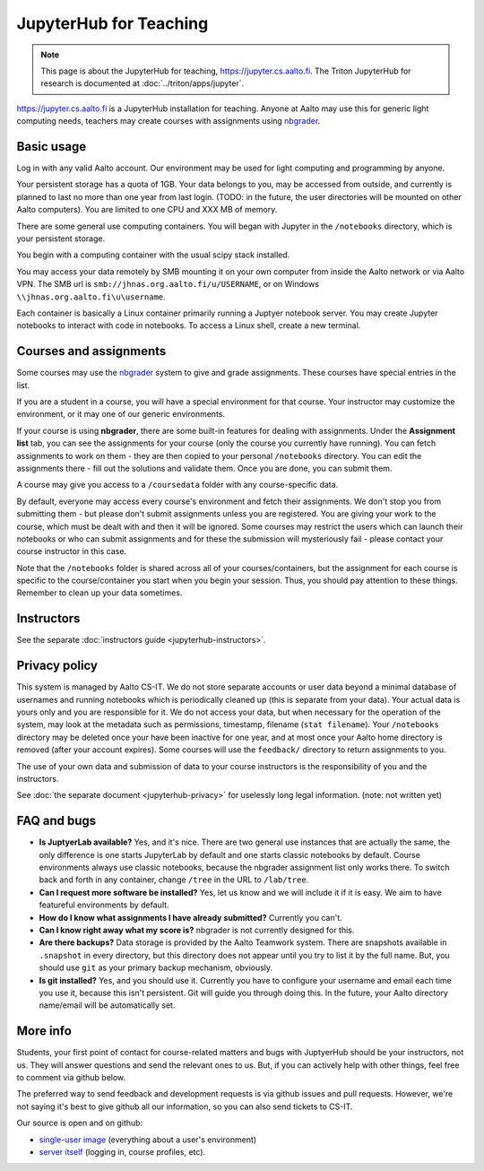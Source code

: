 =======================
JupyterHub for Teaching
=======================

.. note::

   This page is about the JupyterHub for teaching,
   https://jupyter.cs.aalto.fi.  The Triton JupyterHub for research is
   documented at :doc:`../triton/apps/jupyter`.


https://jupyter.cs.aalto.fi is a JupyterHub installation for teaching.
Anyone at Aalto may use this for generic light computing needs,
teachers may create courses with assignments using `nbgrader
<https://nbgrader.readthedocs.io/en/stable/>`__.


Basic usage
===========

Log in with any valid Aalto account.  Our environment may be used for light
computing and programming by anyone.

Your persistent storage has a quota of 1GB.  Your data belongs to you,
may be accessed from outside, and currently is planned to last no more
than one year from last login.  (TODO: in the future, the user
directories will be mounted on other Aalto computers).  You are
limited to one CPU and XXX MB of memory.

There are some general use computing containers.  You will began with
Jupyter in the ``/notebooks`` directory, which is your persistent
storage.

You begin with a computing container with the usual scipy
stack installed.

You may access your data remotely by SMB mounting it on your own
computer from inside the Aalto network or via Aalto VPN.  The SMB url
is ``smb://jhnas.org.aalto.fi/u/USERNAME``, or on Windows
``\\jhnas.org.aalto.fi\u\username``.

Each container is basically a Linux container primarily running a
Juptyer notebook server.  You may create Jupyter notebooks to interact
with code in notebooks.  To access a Linux shell, create a new
terminal.


Courses and assignments
=======================

Some courses may use the `nbgrader
<https://nbgrader.readthedocs.io/en/stable/>`__ system to give and
grade assignments.  These courses have special entries in the list.

If you are a student in a course, you will have a special environment
for that course.  Your instructor may customize the environment, or it
may one of our generic environments.

If your course is using **nbgrader**, there are some built-in features
for dealing with assignments.  Under the **Assignment list** tab, you
can see the assignments for your course (only the course you currently
have running).  You can fetch assignments to work on them - they are
then copied to your personal ``/notebooks`` directory.  You can edit
the assignments there - fill out the solutions and validate them.
Once you are done, you can submit them.

A course may give you access to a ``/coursedata`` folder with any
course-specific data.

By default, everyone may access every course's environment and fetch
their assignments.  We don't stop you from submitting them - but
please don't submit assignments unless you are registered.  You are
giving your work to the course, which must be dealt with and then it
will be ignored.  Some courses may restrict the users which can launch
their notebooks or who can submit assignments and for these the
submission will mysteriously fail - please contact your course
instructor in this case.

Note that the ``/notebooks`` folder is shared across all of your
courses/containers, but the assignment for each course is specific to
the course/container you start when you begin your session.  Thus, you
should pay attention to these things.  Remember to clean up your data
sometimes.


Instructors
===========

See the separate :doc:`instructors guide <jupyterhub-instructors>`.


Privacy policy
==============

This system is managed by Aalto CS-IT.  We do not store separate
accounts or user data beyond a minimal database of usernames and
running notebooks which is periodically cleaned up (this is separate
from your data).  Your actual data is yours only and you are
responsible for it.  We do not access your data, but when necessary
for the operation of the system, may look at the metadata such as
permissions, timestamp, filename (``stat filename``).  Your
``/notebooks`` directory may be deleted once your have been inactive
for one year, and at most once your Aalto home directory is removed
(after your account expires).  Some courses will use the ``feedback/``
directory to return assignments to you.

The use of your own data and submission of data to your course
instructors is the responsibility of you and the instructors.

See :doc:`the separate document <jupyterhub-privacy>` for uselessly
long legal information. (note: not written yet)



FAQ and bugs
============

* **Is JuptyerLab available?** Yes, and it's nice.  There are two
  general use instances that are actually the same, the only
  difference is one starts JupyterLab by default and one starts
  classic notebooks by default.  Course environments always use
  classic notebooks, because the nbgrader assignment list only works
  there.  To switch back and forth in any container, change ``/tree``
  in the URL to ``/lab/tree``.

* **Can I request more software be installed?**  Yes, let us know and
  we will include it if it is easy.  We aim to have featureful
  environments by default.

* **How do I know what assignments I have already submitted?**
  Currently you can't.

* **Can I know right away what my score is?**  nbgrader is not
  currently designed for this.

* **Are there backups?**  Data storage is provided by the Aalto
  Teamwork system.  There are snapshots available in ``.snapshot`` in
  every directory, but this directory does not appear until you try to
  list it by the full name.  But, you should use ``git`` as your
  primary backup mechanism, obviously.

* **Is git installed?**  Yes, and you should use it.  Currently you
  have to configure your username and email each time you use it,
  because this isn't persistent.  Git will guide you through doing
  this.  In the future, your Aalto directory name/email will be
  automatically set.

More info
=========

Students, your first point of contact for course-related matters and
bugs with JuptyerHub should be your instructors, not us.  They will
answer questions and send the relevant ones to us.  But, if you can
actively help with other things, feel free to comment via github
below.

The preferred way to send feedback and development requests is via
github issues and pull requests.  However, we're not saying it's best
to give github all our information, so you can also send tickets to
CS-IT.

Our source is open and on github:

- `single-user image
  <https://github.com/AaltoScienceIT/jupyter-aalto-singleuser>`__
  (everything about a user's environment)

- `server itself
  <https://github.com/AaltoScienceIT/jupyterhub-aalto>`__ (logging in,
  course profiles, etc).
